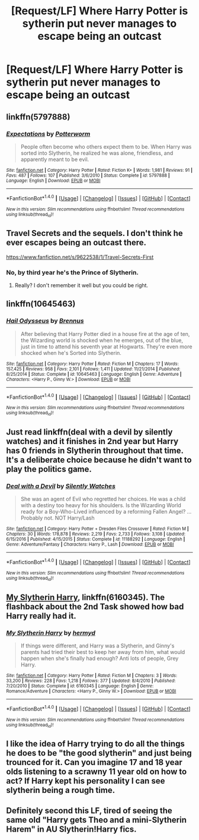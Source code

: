 #+TITLE: [Request/LF] Where Harry Potter is sytherin put never manages to escape being an outcast

* [Request/LF] Where Harry Potter is sytherin put never manages to escape being an outcast
:PROPERTIES:
:Author: UndergroundNerd
:Score: 7
:DateUnix: 1487483653.0
:DateShort: 2017-Feb-19
:FlairText: Request
:END:

** linkffn(5797888)
:PROPERTIES:
:Author: MaseratiMalik
:Score: 3
:DateUnix: 1487535195.0
:DateShort: 2017-Feb-19
:END:

*** [[http://www.fanfiction.net/s/5797888/1/][*/Expectations/*]] by [[https://www.fanfiction.net/u/1357856/Potterworm][/Potterworm/]]

#+begin_quote
  People often become who others expect them to be. When Harry was sorted into Slytherin, he realized he was alone, friendless, and apparently meant to be evil.
#+end_quote

^{/Site/: [[http://www.fanfiction.net/][fanfiction.net]] *|* /Category/: Harry Potter *|* /Rated/: Fiction K+ *|* /Words/: 1,981 *|* /Reviews/: 91 *|* /Favs/: 487 *|* /Follows/: 107 *|* /Published/: 3/6/2010 *|* /Status/: Complete *|* /id/: 5797888 *|* /Language/: English *|* /Download/: [[http://www.ff2ebook.com/old/ffn-bot/index.php?id=5797888&source=ff&filetype=epub][EPUB]] or [[http://www.ff2ebook.com/old/ffn-bot/index.php?id=5797888&source=ff&filetype=mobi][MOBI]]}

--------------

*FanfictionBot*^{1.4.0} *|* [[[https://github.com/tusing/reddit-ffn-bot/wiki/Usage][Usage]]] | [[[https://github.com/tusing/reddit-ffn-bot/wiki/Changelog][Changelog]]] | [[[https://github.com/tusing/reddit-ffn-bot/issues/][Issues]]] | [[[https://github.com/tusing/reddit-ffn-bot/][GitHub]]] | [[[https://www.reddit.com/message/compose?to=tusing][Contact]]]

^{/New in this version: Slim recommendations using/ ffnbot!slim! /Thread recommendations using/ linksub(thread_id)!}
:PROPERTIES:
:Author: FanfictionBot
:Score: 1
:DateUnix: 1487535229.0
:DateShort: 2017-Feb-19
:END:


** Travel Secrets and the sequels. I don't think he ever escapes being an outcast there.

[[https://www.fanfiction.net/s/9622538/1/Travel-Secrets-First]]
:PROPERTIES:
:Score: 2
:DateUnix: 1487490734.0
:DateShort: 2017-Feb-19
:END:

*** No, by third year he's the Prince of Slytherin.
:PROPERTIES:
:Score: 3
:DateUnix: 1487496575.0
:DateShort: 2017-Feb-19
:END:

**** Really? I don't remember it well but you could be right.
:PROPERTIES:
:Score: 1
:DateUnix: 1487497072.0
:DateShort: 2017-Feb-19
:END:


** linkffn(10645463)
:PROPERTIES:
:Author: stefvh
:Score: 2
:DateUnix: 1487500853.0
:DateShort: 2017-Feb-19
:END:

*** [[http://www.fanfiction.net/s/10645463/1/][*/Hail Odysseus/*]] by [[https://www.fanfiction.net/u/4577618/Brennus][/Brennus/]]

#+begin_quote
  After believing that Harry Potter died in a house fire at the age of ten, the Wizarding world is shocked when he emerges, out of the blue, just in time to attend his seventh year at Hogwarts. They're even more shocked when he's Sorted into Slytherin.
#+end_quote

^{/Site/: [[http://www.fanfiction.net/][fanfiction.net]] *|* /Category/: Harry Potter *|* /Rated/: Fiction M *|* /Chapters/: 17 *|* /Words/: 157,425 *|* /Reviews/: 958 *|* /Favs/: 2,101 *|* /Follows/: 1,411 *|* /Updated/: 11/21/2014 *|* /Published/: 8/25/2014 *|* /Status/: Complete *|* /id/: 10645463 *|* /Language/: English *|* /Genre/: Adventure *|* /Characters/: <Harry P., Ginny W.> *|* /Download/: [[http://www.ff2ebook.com/old/ffn-bot/index.php?id=10645463&source=ff&filetype=epub][EPUB]] or [[http://www.ff2ebook.com/old/ffn-bot/index.php?id=10645463&source=ff&filetype=mobi][MOBI]]}

--------------

*FanfictionBot*^{1.4.0} *|* [[[https://github.com/tusing/reddit-ffn-bot/wiki/Usage][Usage]]] | [[[https://github.com/tusing/reddit-ffn-bot/wiki/Changelog][Changelog]]] | [[[https://github.com/tusing/reddit-ffn-bot/issues/][Issues]]] | [[[https://github.com/tusing/reddit-ffn-bot/][GitHub]]] | [[[https://www.reddit.com/message/compose?to=tusing][Contact]]]

^{/New in this version: Slim recommendations using/ ffnbot!slim! /Thread recommendations using/ linksub(thread_id)!}
:PROPERTIES:
:Author: FanfictionBot
:Score: 1
:DateUnix: 1487500887.0
:DateShort: 2017-Feb-19
:END:


** Just read linkffn(deal with a devil by silently watches) and it finishes in 2nd year but Harry has 0 friends in Slytherin throughout that time. It's a deliberate choice because he didn't want to play the politics game.
:PROPERTIES:
:Score: 1
:DateUnix: 1487517112.0
:DateShort: 2017-Feb-19
:END:

*** [[http://www.fanfiction.net/s/11188292/1/][*/Deal with a Devil/*]] by [[https://www.fanfiction.net/u/4036441/Silently-Watches][/Silently Watches/]]

#+begin_quote
  She was an agent of Evil who regretted her choices. He was a child with a destiny too heavy for his shoulders. Is the Wizarding World ready for a Boy-Who-Lived influenced by a reforming Fallen Angel? ...Probably not. NOT Harry/Lash
#+end_quote

^{/Site/: [[http://www.fanfiction.net/][fanfiction.net]] *|* /Category/: Harry Potter + Dresden Files Crossover *|* /Rated/: Fiction M *|* /Chapters/: 30 *|* /Words/: 178,878 *|* /Reviews/: 2,219 *|* /Favs/: 2,733 *|* /Follows/: 3,108 *|* /Updated/: 6/15/2016 *|* /Published/: 4/15/2015 *|* /Status/: Complete *|* /id/: 11188292 *|* /Language/: English *|* /Genre/: Adventure/Fantasy *|* /Characters/: Harry P., Lash *|* /Download/: [[http://www.ff2ebook.com/old/ffn-bot/index.php?id=11188292&source=ff&filetype=epub][EPUB]] or [[http://www.ff2ebook.com/old/ffn-bot/index.php?id=11188292&source=ff&filetype=mobi][MOBI]]}

--------------

*FanfictionBot*^{1.4.0} *|* [[[https://github.com/tusing/reddit-ffn-bot/wiki/Usage][Usage]]] | [[[https://github.com/tusing/reddit-ffn-bot/wiki/Changelog][Changelog]]] | [[[https://github.com/tusing/reddit-ffn-bot/issues/][Issues]]] | [[[https://github.com/tusing/reddit-ffn-bot/][GitHub]]] | [[[https://www.reddit.com/message/compose?to=tusing][Contact]]]

^{/New in this version: Slim recommendations using/ ffnbot!slim! /Thread recommendations using/ linksub(thread_id)!}
:PROPERTIES:
:Author: FanfictionBot
:Score: 1
:DateUnix: 1487517143.0
:DateShort: 2017-Feb-19
:END:


** [[https://www.fanfiction.net/s/6160345/1/My-Slytherin-Harry][My Slytherin Harry]], linkffn(6160345). The flashback about the 2nd Task showed how bad Harry really had it.
:PROPERTIES:
:Author: InquisitorCOC
:Score: 1
:DateUnix: 1487534853.0
:DateShort: 2017-Feb-19
:END:

*** [[http://www.fanfiction.net/s/6160345/1/][*/My Slytherin Harry/*]] by [[https://www.fanfiction.net/u/1208839/hermyd][/hermyd/]]

#+begin_quote
  If things were different, and Harry was a Slytherin, and Ginny's parents had tried their best to keep her away from him, what would happen when she's finally had enough? Anti lots of people, Grey Harry.
#+end_quote

^{/Site/: [[http://www.fanfiction.net/][fanfiction.net]] *|* /Category/: Harry Potter *|* /Rated/: Fiction M *|* /Chapters/: 3 *|* /Words/: 33,200 *|* /Reviews/: 228 *|* /Favs/: 1,218 *|* /Follows/: 377 *|* /Updated/: 8/4/2010 *|* /Published/: 7/20/2010 *|* /Status/: Complete *|* /id/: 6160345 *|* /Language/: English *|* /Genre/: Romance/Adventure *|* /Characters/: <Harry P., Ginny W.> *|* /Download/: [[http://www.ff2ebook.com/old/ffn-bot/index.php?id=6160345&source=ff&filetype=epub][EPUB]] or [[http://www.ff2ebook.com/old/ffn-bot/index.php?id=6160345&source=ff&filetype=mobi][MOBI]]}

--------------

*FanfictionBot*^{1.4.0} *|* [[[https://github.com/tusing/reddit-ffn-bot/wiki/Usage][Usage]]] | [[[https://github.com/tusing/reddit-ffn-bot/wiki/Changelog][Changelog]]] | [[[https://github.com/tusing/reddit-ffn-bot/issues/][Issues]]] | [[[https://github.com/tusing/reddit-ffn-bot/][GitHub]]] | [[[https://www.reddit.com/message/compose?to=tusing][Contact]]]

^{/New in this version: Slim recommendations using/ ffnbot!slim! /Thread recommendations using/ linksub(thread_id)!}
:PROPERTIES:
:Author: FanfictionBot
:Score: 1
:DateUnix: 1487534866.0
:DateShort: 2017-Feb-19
:END:


** I like the idea of Harry trying to do all the things he does to be "the good slytherin" and just being trounced for it. Can you imagine 17 and 18 year olds listening to a scrawny 11 year old on how to act? If Harry kept his personality I can see slytherin being a rough time.
:PROPERTIES:
:Author: zombieqatz
:Score: 1
:DateUnix: 1487541166.0
:DateShort: 2017-Feb-20
:END:


** Definitely second this LF, tired of seeing the same old "Harry gets Theo and a mini-Slytherin Harem" in AU Slytherin!Harry fics.
:PROPERTIES:
:Score: 1
:DateUnix: 1487487462.0
:DateShort: 2017-Feb-19
:END:
